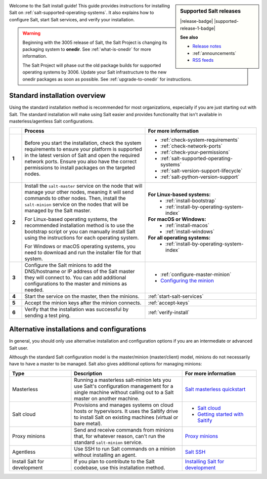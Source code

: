 .. div:: landing-title-bottom-margin

    .. grid::
        :reverse:
        :gutter: 2 3 3 3
        :margin: 4 4 1 2

        .. grid-item::
            :columns: 12 3 3 3
            :class: sd-m-auto sd-animate-grow50-rot20

            .. image:: /_static/img/salt-install-guide-small.png
              :width: 125
              :alt: Salt install guide logo

        .. grid-item::
            :columns: 12 9 9 9
            :class: sd-text-white sd-fs-2 sd-text-center

            The Salt install guide

            .. button-link:: https://repo.saltproject.io/
               :color: light
               :align: center
               :outline:

                Browse the repository of package files


.. sidebar:: **Supported Salt releases**

    |release-badge| |supported-release-1-badge|

    **See also**

    * `Release notes <https://docs.saltproject.io/en/latest/topics/releases/index.html>`_
    * :ref:`announcements`
    * `RSS feeds <https://saltproject.io/rss-feeds/>`_

Welcome to the Salt install guide! This guide provides instructions for
installing Salt on :ref:`salt-supported-operating-systems`. It also explains
how to configure Salt, start Salt services, and verify your installation.

.. Warning::
    Beginning with the 3005 release of Salt, the Salt Project is changing its
    packaging system to **onedir**. See :ref:`what-is-onedir` for more
    information.

    The Salt Project will phase out the old package builds for supported
    operating systems by 3006. Update your Salt infrastructure to the new onedir
    packages as soon as possible. See :ref:`upgrade-to-onedir` for instructions.


Standard installation overview
==============================
Using the standard installation method is recommended for most organizations,
especially if you are just starting out with Salt. The standard installation
will make using Salt easier and provides functionality that isn't available in
masterless/agentless Salt configurations.

.. list-table::
  :widths: 5 50 45
  :align: left
  :header-rows: 1
  :stub-columns: 1

  * -
    - Process
    - For more information

  * - 1
    - Before you start the installation, check the system requirements to ensure
      your platform is supported in the latest version of Salt and open the
      required network ports. Ensure you also have the correct permissions to
      install packages on the targeted nodes.
    -  * :ref:`check-system-requirements`
       * :ref:`check-network-ports`
       * :ref:`check-your-permissions`
       * :ref:`salt-supported-operating-systems`
       * :ref:`salt-version-support-lifecycle`
       * :ref:`salt-python-version-support`

  * - 2
    - Install the ``salt-master`` service on the node that will manage your
      other nodes, meaning it will send commands to other nodes. Then, install
      the ``salt-minion`` service on the nodes that will be managed by the Salt
      master.

      For Linux-based operating systems, the recommended installation method is
      to use the bootstrap script or you can manually install Salt using the
      instructions for each operating system.

      For Windows or macOS operating systems, you need to download and run the
      installer file for that system.
    - **For Linux-based systems:**
       * :ref:`install-bootstrap`
       * :ref:`install-by-operating-system-index`

      **For macOS or Windows:**
       * :ref:`install-macos`
       * :ref:`install-windows`

      **For all operating systems:**
       * :ref:`install-by-operating-system-index`

  * - 3
    - Configure the Salt minions to add the DNS/hostname or IP address of the
      Salt master they will connect to. You can add additional configurations to
      the master and minions as needed.
    -  * :ref:`configure-master-minion`
       * `Configuring the minion <https://docs.saltproject.io/en/latest/ref/configuration/minion.html>`_

  * - 4
    - Start the service on the master, then the minions.
    - :ref:`start-salt-services`

  * - 5
    - Accept the minion keys after the minion connects.
    - :ref:`accept-keys`

  * - 6
    - Verify that the installation was successful by sending a test ping.
    - :ref:`verify-install`


Alternative installations and configurations
============================================
In general, you should only use alternative installation and configuration
options if you are an intermediate or advanced Salt user.

Although the standard Salt configuration model is the master/minion
(master/client) model, minions do not necessarily have to have a master to be
managed. Salt also gives additional options for managing minions:

.. list-table::
  :widths: 25 45 30
  :align: left
  :header-rows: 1

  * - Type
    - Description
    - For more information

  * - Masterless
    - Running a masterless salt-minion lets you use Salt's configuration
      management for a single machine without calling out to a Salt master on
      another machine.
    - `Salt masterless quickstart <https://docs.saltproject.io/en/latest/topics/tutorials/quickstart.html>`_

  * - Salt cloud
    - Provisions and manages systems on cloud hosts or hypervisors. It uses the
      Saltify drive to install Salt on existing machines (virtual or bare
      metal).
    -  * `Salt cloud <https://docs.saltproject.io/en/latest/topics/cloud/>`_
       * `Getting started with Saltify <https://docs.saltproject.io/en/latest/topics/cloud/saltify.html>`_

  * - Proxy minions
    - Send and receive commands from minions that, for whatever reason, can't
      run the standard ``salt-minion`` service.
    - `Proxy minions <https://docs.saltproject.io/en/latest/topics/proxyminion/index.html>`_

  * - Agentless
    - Use SSH to run Salt commands on a minion without installing an agent.
    -  `Salt SSH <https://docs.saltproject.io/en/latest/topics/ssh/index.html>`_

  * - Install Salt for development
    - If you plan to contribute to the Salt codebase, use this installation
      method.
    - `Installing Salt for development <https://docs.saltproject.io/en/latest/topics/development/hacking.html>`_
